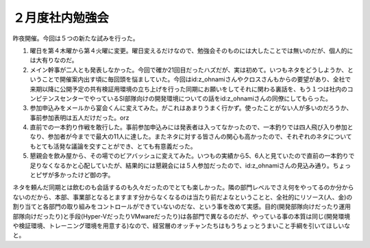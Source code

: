 ２月度社内勉強会
================

昨夜開催。今回は５つの新たな試みを行った。

#. 曜日を第４木曜から第４火曜に変更。曜日変えるだけなので、勉強会そのものには大したことでは無いのだが、個人的には大有りなのだ。

#. メイン幹事が二人とも発表しなかった。今回で確か21回目だったハズだが、実は初めて。いつもネタをどうしようか、ということで開催案内出す頃に毎回頭を悩ましていた。今回はid:z_ohnamiさんやクロスさんもからの要望があり、全社で来期以降に公開予定の共有検証用環境の立ち上げを行った同期にお願いをしてそれに関わる裏話を、もう１つは社内のコンピテンスセンターでやっているSI部隊向けの開発環境についての話をid:z_ohnamiさんの同僚にしてもらった。

#. 参加申込みをメールから宴会くんに変えてみた。がこれはあまりうまく行かず。使ったことがない人が多いのだろうか、事前参加表明は五人だけだった。orz

#. 直前での一本釣り作戦を敢行した。事前参加申込みには発表者は入ってなかったので、一本釣りでは四人飛び入り参加となり、参加者が今までで最大の11人に達した。またネタに対する皆さんの関心も高かったので、それぞれのネタについてもとても活発な議論を交すことができ、とても有意義だった。

#. 懇親会を飲み屋から、その場でのビアバッシュに変えてみた。いつもの実績から5、6人と見ていたので直前の一本釣りで足りなくなるかと心配していたが、結果的には懇親会には５人参加だったので、id:z_ohnamiさんの見込み通り。ちょっとピザが多かったけど御の字。



ネタを頼んだ同期とは飲むのも会話するのも久々だったのでとても楽しかった。隣の部門レベルでさえ何をやってるのか分からないのだから、本部、事業部となるとますます分からなくなるのは当たり前だよなということと、全社的にリソース(人、金)の割り当てと各部門の取り組みをコントロールができていないのだな、という事を改めて実感。目的(開発部隊向けだったり運用部隊向けだったり)と手段(Hyper-VだったりVMwareだったり)は各部門で異なるのだが、やっている事の本質は同じ(開発環境や検証環境、トレーニング環境を用意する)なので、経営層のオッチャンたちはもうちょっとうまいこと手綱を引いてほしいなと。






.. author:: default
.. categories:: meeting
.. tags::
.. comments::
